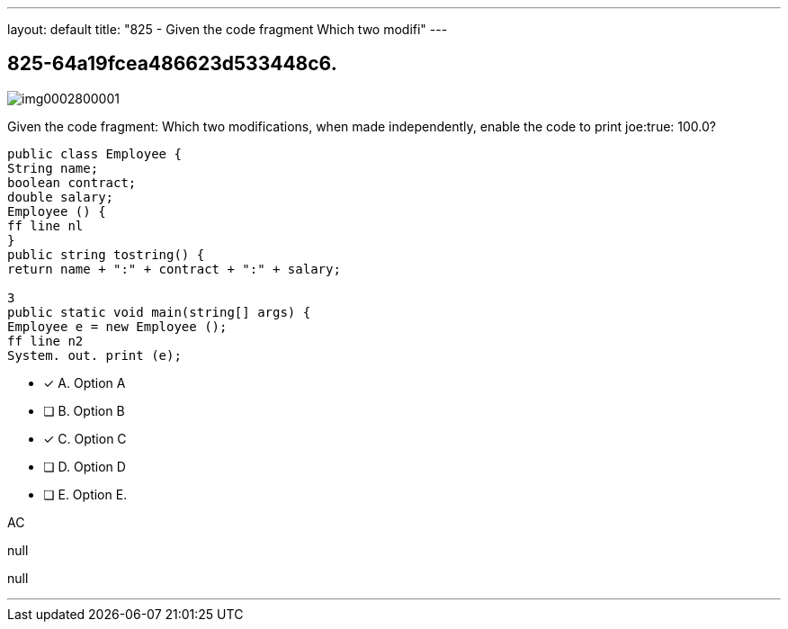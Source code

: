 ---
layout: default 
title: "825 - Given the code fragment
Which two modifi"
---


[.question]
== 825-64a19fcea486623d533448c6.



[.image]
--

image::https://eaeastus2.blob.core.windows.net/optimizedimages/static/images/Java-SE-8-Programmer/question/img0002800001.png[]

--


****

[.query]
--
Given the code fragment:
Which two modifications, when made independently, enable the code to print joe:true: 100.0?


[source,java]
----
public class Employee {
String name;
boolean contract;
double salary;
Employee () {
ff line nl
}
public string tostring() {
return name + ":" + contract + ":" + salary;

3
public static void main(string[] args) {
Employee e = new Employee ();
ff line n2
System. out. print (e);
----


--

[.list]
--
* [*] A. Option A
* [ ] B. Option B
* [*] C. Option C
* [ ] D. Option D
* [ ] E. Option E.

--
****

[.answer]
AC

[.explanation]
--
null
--

[.ka]
null

'''


